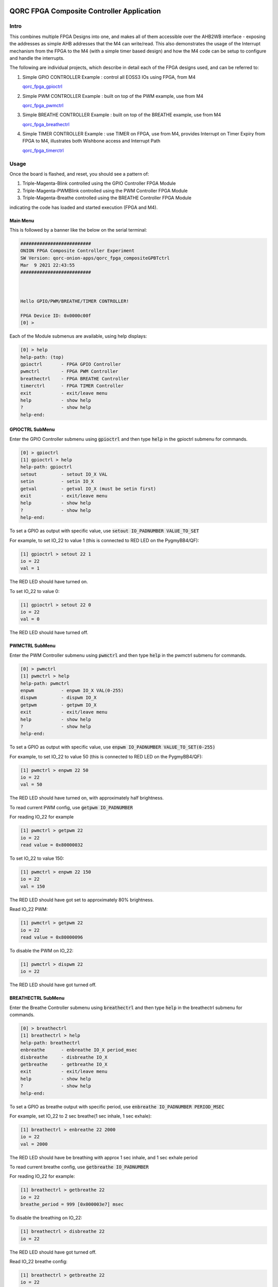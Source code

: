 QORC FPGA Composite Controller Application
==========================================


Intro
-----

This combines multiple FPGA Designs into one, and makes all of them accessible over the 
AHB2WB interface - exposing the addresses as simple AHB addresses that the M4 can write/read.
This also demonstrates the usage of the Interrupt mechanism from the FPGA to the M4 (with a 
simple timer based design) and how the M4 code can be setup to configure and handle the interrupts.

The following are individual projects, which describe in detail each of the FPGA designs used, and 
can be referred to:

1. Simple GPIO CONTROLLER Example : control all EOSS3 IOs using FPGA, from M4

   `qorc_fpga_gpioctrl <../qorc_fpga_gpioctrl>`__

2. Simple PWM CONTROLLER Example : built on top of the PWM example, use from M4
   
   `qorc_fpga_pwmctrl <../qorc_fpga_pwmctrl>`__

3. Simple BREATHE CONTROLLER Example : built on top of the BREATHE example, use from M4

   `qorc_fpga_breathectrl <../qorc_fpga_breathectrl>`__

4. Simple TIMER CONTROLLER Example : use TIMER on FPGA, use from M4, provides Interrupt on 
   Timer Expiry from FPGA to M4, illustrates both Wishbone access and Interrupt Path

   `qorc_fpga_timerctrl <../qorc_fpga_timerctrl>`__


Usage
--------

Once the board is flashed, and reset, you should see a pattern of:

1. Triple-Magenta-Blink controlled using the GPIO Controller FPGA Module

2. Triple-Magenta-PWMBlink controlled using the PWM Controller FPGA Module

3. Triple-Magenta-Breathe controlled using the BREATHE Controller FPGA Module

indicating the code has loaded and started execution (FPGA and M4).


Main Menu
~~~~~~~~~

This is followed by a banner like the below on the serial terminal:

.. code-block:: none

  ##########################
  ONION FPGA Composite Controller Experiment
  SW Version: qorc-onion-apps/qorc_fpga_compositeGPBTctrl
  Mar  9 2021 22:43:55
  ##########################
  
  
  
  Hello GPIO/PWM/BREATHE/TIMER CONTROLLER!
  
  FPGA Device ID: 0x0000c00f
  [0] >

Each of the Module submenus are available, using help displays:

.. code-block:: none

  [0] > help
  help-path: (top)
  gpioctrl       - FPGA GPIO Controller
  pwmctrl        - FPGA PWM Controller
  breathectrl    - FPGA BREATHE Controller
  timerctrl      - FPGA TIMER Controller
  exit           - exit/leave menu
  help           - show help
  ?              - show help
  help-end:


GPIOCTRL SubMenu
~~~~~~~~~~~~~~~~
Enter the GPIO Controller submenu using :code:`gpioctrl` and then type :code:`help` in the gpioctrl submenu for commands.

.. code-block:: none
  
  [0] > gpioctrl
  [1] gpioctrl > help
  help-path: gpioctrl
  setout         - setout IO_X VAL
  setin          - setin IO_X
  getval         - getval IO_X (must be setin first)
  exit           - exit/leave menu
  help           - show help
  ?              - show help
  help-end:


To set a GPIO as output with specific value, use :code:`setout IO_PADNUMBER VALUE_TO_SET`

For example, to set IO_22 to value 1 (this is connected to RED LED on the PygmyBB4/QF):

.. code-block:: none

  [1] gpioctrl > setout 22 1
  io = 22
  val = 1

The RED LED should have turned on.

To set IO_22 to value 0:

.. code-block:: none

  [1] gpioctrl > setout 22 0
  io = 22
  val = 0

The RED LED should have turned off.


PWMCTRL SubMenu
~~~~~~~~~~~~~~~

Enter the PWM Controller submenu using :code:`pwmctrl` and then type :code:`help` in the pwmctrl submenu for commands.

.. code-block:: none
  
  [0] > pwmctrl
  [1] pwmctrl > help
  help-path: pwmctrl
  enpwm          - enpwm IO_X VAL(0-255)
  dispwm         - dispwm IO_X
  getpwm         - getpwm IO_X
  exit           - exit/leave menu
  help           - show help
  ?              - show help
  help-end:

To set a GPIO as output with specific value, use :code:`enpwm IO_PADNUMBER VALUE_TO_SET(0-255)`

For example, to set IO_22 to value 50  (this is connected to RED LED on the PygmyBB4/QF):

.. code-block:: none

  [1] pwmctrl > enpwm 22 50
  io = 22
  val = 50

The RED LED should have turned on, with approximately half brightness.

To read current PWM config, use :code:`getpwm IO_PADNUMBER`

For reading IO_22 for example

.. code-block:: none
  
  [1] pwmctrl > getpwm 22
  io = 22
  read value = 0x80000032


To set IO_22 to value 150:

.. code-block:: none

  [1] pwmctrl > enpwm 22 150
  io = 22
  val = 150

The RED LED should have got set to approximately 80% brightness.

Read IO_22 PWM:

.. code-block:: none
  
  [1] pwmctrl > getpwm 22
  io = 22
  read value = 0x80000096



To disable the PWM on IO_22:

.. code-block:: none

  [1] pwmctrl > dispwm 22
  io = 22

The RED LED should have got turned off.


BREATHECTRL SubMenu
~~~~~~~~~~~~~~~~~~~

Enter the Breathe Controller submenu using :code:`breathectrl` and then type :code:`help` in the breathectrl submenu for commands.

.. code-block:: none
  
  [0] > breathectrl
  [1] breathectrl > help
  help-path: breathectrl
  enbreathe      - enbreathe IO_X period_msec
  disbreathe     - disbreathe IO_X
  getbreathe     - getbreathe IO_X
  exit           - exit/leave menu
  help           - show help
  ?              - show help
  help-end:

To set a GPIO as breathe output with specific period, use :code:`enbreathe IO_PADNUMBER PERIOD_MSEC`

For example, set IO_22 to 2 sec breathe(1 sec inhale, 1 sec exhale):

.. code-block:: none

  [1] breathectrl > enbreathe 22 2000
  io = 22
  val = 2000

The RED LED should have be breathing with approx 1 sec inhale, and 1 sec exhale period

To read current breathe config, use :code:`getbreathe IO_PADNUMBER`

For reading IO_22 for example:

.. code-block:: none
  
  [1] breathectrl > getbreathe 22
  io = 22
  breathe_period = 999 [0x000003e7] msec

To disable the breathing on IO_22:

.. code-block:: none

  [1] breathectrl > disbreathe 22
  io = 22

The RED LED should have got turned off.

Read IO_22 breathe config:

.. code-block:: none
  
  [1] breathectrl > getbreathe 22
  io = 22
  breathe is disabled


TIMERCTRL SubMenu
~~~~~~~~~~~~~~~~~

Enter the Timer Controller submenu using :code:`timerctrl` and then type :code:`help` in the timerctrl submenu for commands.

.. code-block:: none
  
  [0] > timerctrl
  [1] timerctrl > help
  help-path: timerctrl
  entimer        - entimer ID period_msec
  distimer       - distimer ID
  gettimer       - gettimer ID
  exit           - exit/leave menu
  help           - show help
  ?              - show help
  help-end:

To set a Timer with specific period, use :code:`entimer TIMER_ID TIMER_PERIOD_MSEC`

Currently, only one Timer is instantiated, and its ID is 0, so :code:`TIMER_ID = 0`

For example, set TIMER0 to period 1 second:

.. code-block:: none

  [1] timerctrl > entimer 0 1000
  id = 22
  val = 1000

You should see the prints on the serial terminal shortly after:

.. code-block:: none

  timer0 enabled

  timer0 ISR

  timer0 disabled


These are output by a small monitor task - to which we send messages from the HAL enable/disable 
functions, and from the FPGA Interrupt Handler.

As a "debug" output, the TIMER0 also triggers the BLUE LED, and it should be visible for a very 
small amount of time, when the timer expires - we disable the timer as soon as the Interrupt 
Handler is hit, which disables the TIMER Interrupt, as well as the debug output.

To disable TIMER0 manually:

.. code-block:: none

  [1] timerctrl > distimer 0
  io = 0
  [1] timerctrl > 
  timer0 disabled



Details
=======

The code is structured (with only interesting files shown) as:

.. code-block:: none
  
  .
  ├── binaries                                      ==> (prebuilt) BINARIES
  │   ├── AL4S3B_FPGA_Top.bin                       ==> appfpga BINARY
  │   ├── flash_binaries.txt
  │   ├── qorc_fpga_compositeGPBTctrl.bin           ==> m4app BINARY
  │   ├── qorc_fpga_compositeGPBTctrl.elf
  │   └── qorc_fpga_compositeGPBTctrl.map
  ├── fpga
  │   ├── inc                                       ==> FPGA "HAL" sources
  │   │   ├── hal_fpga_onion.h
  │   │   ├── hal_fpga_onion_gpioctrl.h
  │   │   ├── hal_fpga_onion_pwmctrl.h
  │   │   ├── hal_fpga_onion_breathectrl.h
  │   │   └── hal_fpga_onion_timerctrl.h
  │   ├── rtl                                       ==> FPGA RTL Verilog Code
  │   │   ├── AL4S3B_FPGA_IP.v
  │   │   ├── AL4S3B_FPGA_ONION_BREATHECTRL.v
  │   │   ├── AL4S3B_FPGA_ONION_GPIOCTRL.v
  │   │   ├── AL4S3B_FPGA_ONION_PWMCTRL.v
  │   │   ├── AL4S3B_FPGA_ONION_TIMERCTRL.v
  │   │   ├── AL4S3B_FPGA_QL_Reserved.v
  │   │   ├── AL4S3B_FPGA_Top.v
  │   │   ├── ONION_BREATHE.v
  │   │   ├── ONION_PWM.v
  │   │   ├── ONION_TIMER.v
  │   │   └── quickfeather.pcf
  │   └── src                                       ==> FPGA "HAL" sources
  │       ├── hal_fpga_onion_breathectrl.c
  │       ├── hal_fpga_onion.c
  │       ├── hal_fpga_onion_gpioctrl.c
  │       ├── hal_fpga_onion_pwmctrl.c
  │       └── hal_fpga_onion_timerctrl.c
  ├── GCC_Project                                   ==> Makefile Build Infra
  │   ├── config-GCC.mk
  │   ├── config.mk
  │   ├── Makefile
  │   ├── makefiles
  │   ├── output
  │   └── quickfeather.ld
  ├── inc
  │   ├── minimal_task.h                            ==> "monitor" task header for TIMER0
  │   └── s3x_pwrcfg.h                              ==> EOSS3 power/clock configuration header
  ├── README.rst
  └── src
      ├── exceptions.c                              ==> Interrupt Handlers
      ├── main.c                                    ==> m4app entry point
      ├── main_dbg_cli_menu.c                       ==> m4app command line interface
      ├── minimal_task.c                            ==> "monitor" task source for TIMER0
      ├── pincfg_table.c                            ==> EOSS3 m4app pinmuxing
      └── s3x_pwrcfg.c                              ==> EOSS3 power/clock configuration source


How To
------

Command Line Usage
~~~~~~~~~~~~~~~~~~

:code:`Note: all the commands below are run from the root of this directory.`

Initialize Environment
**********************

Before clean/build/load/flash, ensure that the bash environment is setup by doing the below:

1. Ensure that QORC-SDK is initialized and ready:

   .. code-block:: bash

     source ../../envsetup.sh

   .. code-block:: none

     note: assumes this repo 'qorc-onion-apps' is cloned into the QORC SDK dir, at the same level as qf_apps

   In general, use:

   .. code-block:: none

     source <QORC_SDK_PATH>/envsetup.sh

2. [Only] If you are using the RP2040/Pico as a debugger (picoprobe), then ensure that the RaspberryPi
   flavor of OpenOCD is initialized and ready:

   .. code-block:: bash

     source .scaffolding/onion_openocd_picoprobe_setup.sh

3. If you want to use the SVD file for EOS-S3 to watch registers while debugging, then ensure that
   the SVD file is initialized and ready:

   .. code-block:: bash

     source .scaffolding/onion_svd_setup.sh

   .. code-block:: none

     note: the SVD file is in very early alpha and missing many registers, use with discretion!

   To force download of latest SVD file from repo and replace the existing one, use:

   .. code-block:: bash

     source .scaffolding/onion_svd_setup.sh force


Clean/Build/Load/Flash (Command Line)
*************************************

- Clean using:

  fpga: :code:`make clean-fpga`

  m4: :code:`make clean-m4`

  both: :code:`make clean`

- Build using:

  fpga: :code:`make fpga`

  m4: :code:`make m4`

  both: :code:`make`

- Load and run the code/design on the board using JLinkExe, using:

  (assumes the board has been booted in DEBUG mode)

  .. code-block:: bash

    make load-jlink

- Load and run the code/design on the board using OpenOCD, using:

  (assumes the board has been booted in DEBUG mode)

  .. code-block:: bash

    export QORC_OCD_IF_CFG=/path/to/inteface/cfg    # needs to be done only once in the current shell
    make load-openocd

  The interface cfg file depends on the debug adapter chosen.

  Here are a few common adapters that can be used with the EOS_S3:
  
  1. JLink Adapters: :code:`export QORC_OCD_IF_CFG=.scaffolding/jlink_swd.cfg` (available in the current dir)
  2. FT2232H Boards: :code:`export QORC_OCD_IF_CFG=.scaffolding/ft2232h_swd.cfg` (available in the current dir)
  3. STLinkv2 Adapters: :code:`export QORC_OCD_IF_CFG=interface/stlink-v2.cfg` (available in the OpenOCD install scripts dir)
  4. DAPLink Adapters: :code:`export QORC_OCD_IF_CFG=interface/cmsis-dap.cfg` (available in the OpenOCD install scripts dir)
  5. picoprobe: :code:`export QORC_OCD_IF_CFG=interface/picoprobe.cfg` (available in the OpenOCD install scripts dir, only if RaspberryPi flavor OpenOCD has been initialized)

  Practically, any adapter that supports OpenOCD and SWD can be used with the appropriate cfg file passed in.

- Flash and run the code/design on the board using qfprog:
  
  (assumes the board is put into :code:`programming` mode)

  .. code-block:: bash

    export QORC_PORT=/path/to/serial/port   # needs to be done only once in current shell
    make flash

  Set the serial port as applicable, this is generally :code:`export QORC_PORT=/dev/ttyACM0`


VS Code Usage
~~~~~~~~~~~~~

Dependencies
************

- | VS Code Extension: :code:`ms-vscode.cpptools`
  | link: https://marketplace.visualstudio.com/items?itemName=ms-vscode.cpptools
  | why: C/C++ Intellisense, Debugging
  |

- | VS Code Extension: :code:`marus25.cortex-debug`
  | link: https://marketplace.visualstudio.com/items?itemName=marus25.cortex-debug
  | why: Cortex-M Debug Launch Configuration
  |

- | VS Code Extension: :code:`augustocdias.tasks-shell-input`
  | link: https://marketplace.visualstudio.com/items?itemName=augustocdias.tasks-shell-input
  | why: Scan serial-ports for :code:`flash` task, Select FPGA '.openocd' file for :code:`Debug (OpenOCD)` debug launch config
  |


Initialize Project Configuration
********************************

The first time the project is going to be used from VS Code, we need to do the following:

1. copy :code:`.vscode/settings.template.jsonc` as :code:`.vscode/settings.json`

   Ensure the following variables are correctly defined:

   .. code-block:: none

     "qorc_sdk_path" : "${workspaceFolder}/../..",

   In VS Code:

   :code:`${env:HOME}` refers to $HOME of the current user

   :code:`${workspaceFolder}` refers to the current directory

   Remaining variables don't need to be changed.

2. Open the current directory in VS Code using :code:`File > Open Folder` menu
   
   - To be able to run the 'flash' task or 'Debug (OpenOCD)' launch config, remember to install the extension: :code:`augustocdias.tasks-shell-input`
     
   - To be able to 'debug' the code with gdb, remember to install the extension: :code:`marus25.cortex-debug`

   On opening the folder, VS Code should prompt to install these "recommended extensions", if not already installed, 
   select :code:`Install All` to automatically install them.


Clean/Build/Load/Flash (VS Code)
********************************

Any "task" can be run in VS Code using the :code:`Terminal > Run Task` menu, which shows a drop down list of tasks

-OR-

Using keyboard shortcuts: :code:`ctrl+p` and then type :code:`task<space>`, which shows a drop down list of tasks

- Clean using:
  
  - fpga: run the :code:`clean-fpga` task
  - m4: run the :code:`clean-m4` task
  - both: run the :code:`clean` task

- Build using:

  - fpga: run the :code:`build-fpga` task
  - m4: run the :code:`build-m4` task
  - both: run the :code:`build` task

- Load and run the code/design on the board using JLinkExe, using:
  
  (assumes the board has been booted in DEBUG mode)

  run the :code:`load (JLink)` task

- Load and run the code/design on the board using OpenOCD, using:

  (assumes the board has been booted in DEBUG mode)

  run the :code:`load (OpenOCD)` task

  This will show a drop down menu with the options of debug adapters currently tested:

  - JLink Adapters :code:`.scaffolding/jlink_swd.cfg`
  - FT2232H Boards :code:`.scaffolding/ft2232h_swd.cfg`
  - STLinkv2 Adapters :code:`interface/stlink-v2.cfg`
  - DAPLink Adapters :code:`interface/cmsis-dap.cfg`

  select the appropriate one.

- Load and run the code/design on the board using OpenOCD and picoprobe, using:

  (assumes the board has been booted in DEBUG mode)

  run the :code:`load (OpenOCD-picoprobe)` task

- Flash and run the code/design on the board using qfprog:

  (assumes the board is put into :code:`programming` mode)

  run the :code:`flash` task

  This will show a 'pickstring' drop down menu with the available serial ports in the system, select the appropriate one.
  
  (This is usually :code:`/dev/ttyACM0`)

- :code:`load-fpga-debug (JLink)` : This is a special task required only while debugging the code with JLink.

  Refer to the Debug sections for details.

- :code:`x-get-ports` : this is an **internal** task, which is used by the :code:`flash` task to obtain a list of
  available serial ports on the system to use for flashing. This list is displayed to the user as a 'pickstring'
  dropdown menu, as described in the :code:`flash` task above.


Debug
*****

- Debug the code via JLink :

  1. To bring up the :code:`Run and Debug` view, select the Run icon in the Activity Bar on the side of VS Code.
  
  2. Select :code:`Debug (JLink)` from the drop down at the top of the side bar
  
  3. Start Debugging by clicking the green :code:`Play Button`
  
  4. The code should load and break at :code:`main()`
  
  5. Run the :code:`load-fpga-debug (JLink)` task at this point, to load the FPGA design
  
  6. Resume/Continue debugging using the blue :code:`Continue/Break` button at the top or using :code:`F8`


- Debug the code via OpenOCD :

  1. To bring up the :code:`Run and Debug` view, select the Run icon in the Activity Bar on the side of VS Code.
  
  2. Select :code:`Debug (OpenOCD)` from the drop down at the top of the side bar
  
  3. Start Debugging by clicking the green :code:`Play Button`
  
  4. A drop-down menu appears to select the debug adapter being used, currently the choices are:
   
     - :code:`.scaffolding/jlink_swd.cfg`
     - :code:`.scaffolding/ft2232h_swd.cfg`
     - :code:`interface/stlink-v2.cfg`
     - :code:`interface/cmsis-dap.cfg`

     More can be added in the :code:`launch.json` file.
     
     Select the appropriate one.

  5. The fpga bitstream (.openocd) should get loaded, then the m4 code should load and break at :code:`main()`
  
  6. Resume/Continue debugging using the blue :code:`Continue/Break` button at the top or using :code:`F8`


- Debug the code via OpenOCD and picoprobe :

  1. To bring up the :code:`Run and Debug` view, select the Run icon in the Activity Bar on the side of VS Code.
  
  2. Select :code:`Debug (OpenOCD-picoprobe)` from the drop down at the top of the side bar
  
  3. Start Debugging by clicking the green :code:`Play Button`
  
  4. The fpga bitstream (.openocd) should get loaded, then the m4 code should load and break at :code:`main()`
  
  5. Resume/Continue debugging using the blue :code:`Continue/Break` button at the top or using :code:`F8`


- Common Debugging Steps with the :code:`Cortex-Debug` extension in VS Code:

  1. Place breakpoints in the code by clicking near the line number
  
  2.  Use the :code:`Step Over`, :code:`Step Into`, :code:`Step Out`, :code:`Restart`, :code:`Stop` buttons to control the debugging session


References
~~~~~~~~~~

1. https://code.visualstudio.com/docs/editor/debugging
2. https://marketplace.visualstudio.com/items?itemName=marus25.cortex-debug
3. https://mcuoneclipse.com/2021/05/09/visual-studio-code-for-c-c-with-arm-cortex-m-part-4/
